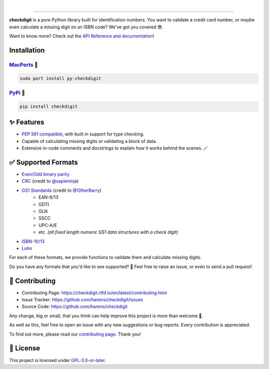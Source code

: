 .. image:: https://raw.githubusercontent.com/harens/checkdigit/master/art/logo.png
   :alt: checkdigit logo
   :target: https://github.com/harens/checkdigit
   :align: center

|

.. image:: https://img.shields.io/github/workflow/status/harens/checkdigit/Tests?logo=github&style=flat-square
   :alt: GitHub Tests status
   :target: https://github.com/harens/checkdigit/actions

.. image:: https://img.shields.io/codecov/c/github/harens/checkdigit?logo=codecov&style=flat-square
   :alt: Codecov
   :target: https://app.codecov.io/gh/harens/checkdigit

.. image:: https://img.shields.io/pypi/dm/checkdigit?logo=python&logoColor=white&style=flat-square
   :alt: PyPi - Downloads
   :target: https://pepy.tech/project/checkdigit

.. image:: https://img.shields.io/codefactor/grade/github/harens/checkdigit?logo=codefactor&style=flat-square
   :alt: CodeFactor Grade
   :target: https://www.codefactor.io/repository/github/harens/checkdigit/

.. image:: https://img.shields.io/lgtm/grade/python/github/harens/checkdigit?logo=lgtm&style=flat-square
   :alt: LGTM Grade
   :target: https://lgtm.com/projects/g/harens/checkdigit/

=========

.. image:: https://repology.org/badge/vertical-allrepos/python:checkdigit.svg
   :alt: checkdigit repology
   :target: https://repology.org/project/python:checkdigit/versions
   :align: right

**checkdigit** is a pure Python library built for identification numbers.
You want to validate a credit card number, or maybe even calculate a missing digit on an ISBN code?
We've got you covered 😎.

Want to know more? Check out the `API Reference and documentation <https://checkdigit.readthedocs.io/en/latest/reference.html>`_!

Installation
------------

`MacPorts <https://ports.macports.org/port/py-checkdigit/summary>`_ 🍎
*************************************************************************

.. code-block::

    sudo port install py-checkdigit

`PyPi <https://pypi.org/project/checkdigit/>`_ 🐍
**************************************************

.. code-block::

    pip install checkdigit

✨ Features
------------

* `PEP 561 compatible <https://www.python.org/dev/peps/pep-0561>`_, with built in support for type checking.
* Capable of calculating missing digits or validating a block of data.
* Extensive in-code comments and docstrings to explain how it works behind the scenes. 🪄

✅ Supported Formats
---------------------

* `Even/Odd binary parity <https://checkdigit.readthedocs.io/en/latest/_autosummary/checkdigit.parity.html#module-checkdigit.parity>`_
* `CRC <https://checkdigit.readthedocs.io/en/latest/_autosummary/checkdigit.crc.html#module-checkdigit.crc>`_
  (credit to `@sapieninja <https://github.com/sapieninja>`_)
* `GS1 Standards <https://checkdigit.readthedocs.io/en/latest/_autosummary/checkdigit.gs1.html#module-checkdigit.gs1>`_ (credit to `@OtherBarry <https://github.com/OtherBarry>`_)
    * EAN-8/13
    * GDTI
    * GLN
    * SSCC
    * UPC-A/E
    * etc. *(all fixed length numeric GS1 data structures with a check digit)*
* `ISBN-10/13 <https://checkdigit.readthedocs.io/en/latest/_autosummary/checkdigit.isbn.html#module-checkdigit.isbn>`_
* `Luhn <https://checkdigit.readthedocs.io/en/latest/_autosummary/checkdigit.luhn.html#module-checkdigit.luhn>`_

For each of these formats, we provide functions to validate them and calculate missing digits.

Do you have any formats that you'd like to see supported? 🤔 Feel free to raise an issue,
or even to send a pull request!

🔨 Contributing
---------------

- Contributing Page: `<https://checkdigit.rtfd.io/en/latest/contributing.html>`_
- Issue Tracker: `<https://github.com/harens/checkdigit/issues>`_
- Source Code: `<https://github.com/harens/checkdigit>`_

Any change, big or small, that you think can help improve this project is more than welcome 🎉.

As well as this, feel free to open an issue with any new suggestions or bug reports. Every contribution is appreciated.

To find out more, please read our `contributing page <https://checkdigit.readthedocs.io/en/latest/contributing.html>`_. Thank you!

📙 License
-----------

This project is licensed under `GPL-3.0-or-later <https://github.com/harens/checkdigit/blob/master/LICENSE>`_.
